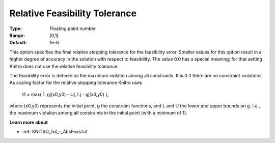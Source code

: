 .. _KNITRO_Tol_-_RelFeasTol:


Relative Feasibility Tolerance
==============================



:Type:	Floating point number	
:Range:	[0,1]	
:Default:	1e-6	



This option specifies the final relative stopping tolerance for the feasibility error. Smaller values for this option result in a higher degree of accuracy in the solution with respect to feasibility. The value 0.0 has a special meaning; for that setting Knitro does not use the relative feasibility tolerance.



The feasibility error is defined as the maximum violation among all constraints. It is 0 if there are no constraint violations. As scaling factor for the relative stopping tolerance Knitro uses



	t1 = max( 1, gj(x0,y0) - Uj, Lj - gj(x0,y0) ),



where (x0,y0) represents the initial point, g the constraint functions, and L and U the lower and upper bounds on g. I.e., the maximum violation among all constraints in the initial point (with a minimum of 1).



**Learn more about** 

*	:ref:`KNITRO_Tol_-_AbsFeasTol`  
